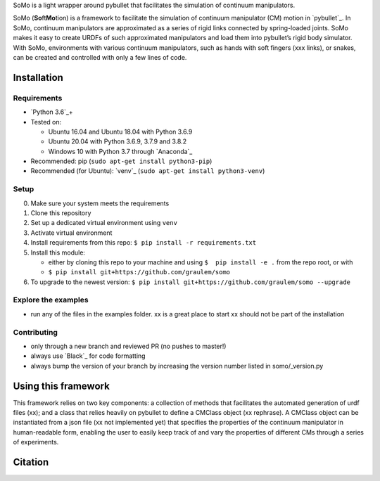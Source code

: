 SoMo is a light wrapper around pybullet that facilitates
the simulation of continuum manipulators.

SoMo (**So**\ ft\ **Mo**\ tion) is a framework to facilitate the
simulation of continuum manipulator (CM) motion in `pybullet`_. In SoMo,
continuum manipulators are approximated as a series of rigid links
connected by spring-loaded joints. SoMo makes it easy to create URDFs of
such approximated manipulators and load them into pybullet’s rigid body
simulator. With SoMo, environments with various continuum manipulators,
such as hands with soft fingers (xxx links), or snakes, can be created
and controlled with only a few lines of code.



Installation
------------

Requirements
~~~~~~~~~~~~

-  `Python 3.6`_\ +
-  Tested on:

   -  Ubuntu 16.04 and Ubuntu 18.04 with Python 3.6.9
   -  Ubuntu 20.04 with Python 3.6.9, 3.7.9 and 3.8.2
   -  Windows 10 with Python 3.7 through `Anaconda`_

-  Recommended: pip (``sudo apt-get install python3-pip``)
-  Recommended (for Ubuntu): `venv`_
   (``sudo apt-get install python3-venv``)

Setup
~~~~~

0. Make sure your system meets the requirements
1. Clone this repository
2. Set up a dedicated virtual environment using ``venv``
3. Activate virtual environment
4. Install requirements from this repo:
   ``$ pip install -r requirements.txt``
5. Install this module:

   -  either by cloning this repo to your machine and using
      ``$  pip install -e .`` from the repo root, or with
   -  ``$ pip install git+https://github.com/graulem/somo``

6. To upgrade to the newest version:
   ``$ pip install git+https://github.com/graulem/somo --upgrade``

Explore the examples
~~~~~~~~~~~~~~~~~~~~

-  run any of the files in the examples folder. xx is a great place to
   start xx should not be part of the installation

Contributing
~~~~~~~~~~~~

-  only through a new branch and reviewed PR (no pushes to master!)
-  always use `Black`_ for code formatting
-  always bump the version of your branch by increasing the version
   number listed in somo/_version.py

Using this framework
--------------------

This framework relies on two key components: a collection of methods
that facilitates the automated generation of urdf files (xx); and a
class that relies heavily on pybullet to define a CMClass object (xx
rephrase). A CMClass object can be instantiated from a json file (xx not
implemented yet) that specifies the properties of the continuum
manipulator in human-readable form, enabling the user to easily keep
track of and vary the properties of different CMs through a series of
experiments.

.. raw:: html

   <!--
   the continuum manipulator class, which relies heavily on pybullet, defines a CM object and provides an intuitive interface to 
   -->

Citation
--------